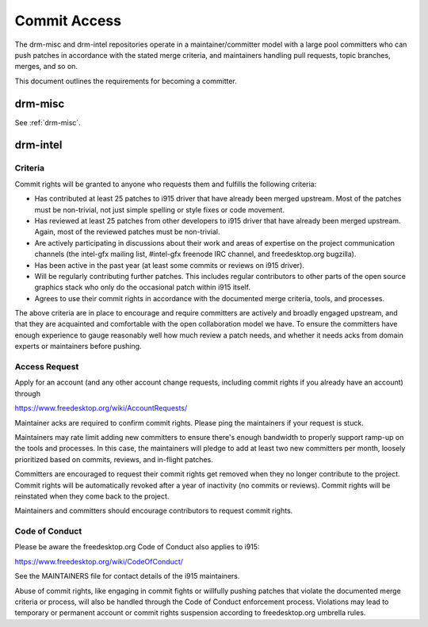 ===============
 Commit Access
===============

The drm-misc and drm-intel repositories operate in a maintainer/committer model
with a large pool committers who can push patches in accordance with the stated
merge criteria, and maintainers handling pull requests, topic branches, merges,
and so on.

This document outlines the requirements for becoming a committer.

drm-misc
--------

See :ref:`drm-misc`.

drm-intel
---------

Criteria
~~~~~~~~

Commit rights will be granted to anyone who requests them and fulfills the
following criteria:

- Has contributed at least 25 patches to i915 driver that have already been
  merged upstream. Most of the patches must be non-trivial, not just simple
  spelling or style fixes or code movement.

- Has reviewed at least 25 patches from other developers to i915 driver that
  have already been merged upstream. Again, most of the reviewed patches must be
  non-trivial.

- Are actively participating in discussions about their work and areas of
  expertise on the project communication channels (the intel-gfx mailing list,
  #intel-gfx freenode IRC channel, and freedesktop.org bugzilla).

- Has been active in the past year (at least some commits or reviews on i915
  driver).

- Will be regularly contributing further patches. This includes regular
  contributors to other parts of the open source graphics stack who only do the
  occasional patch within i915 itself.

- Agrees to use their commit rights in accordance with the documented merge
  criteria, tools, and processes.

The above criteria are in place to encourage and require committers are actively
and broadly engaged upstream, and that they are acquainted and comfortable with
the open collaboration model we have. To ensure the committers have enough
experience to gauge reasonably well how much review a patch needs, and whether
it needs acks from domain experts or maintainers before pushing.

Access Request
~~~~~~~~~~~~~~

Apply for an account (and any other account change requests, including commit
rights if you already have an account) through

https://www.freedesktop.org/wiki/AccountRequests/

Maintainer acks are required to confirm commit rights. Please ping the
maintainers if your request is stuck.

Maintainers may rate limit adding new committers to ensure there's enough
bandwidth to properly support ramp-up on the tools and processes. In this case,
the maintainers will pledge to add at least two new committers per month,
loosely prioritized based on commits, reviews, and in-flight patches.

Committers are encouraged to request their commit rights get removed when they
no longer contribute to the project. Commit rights will be automatically revoked
after a year of inactivity (no commits or reviews). Commit rights will be
reinstated when they come back to the project.

Maintainers and committers should encourage contributors to request commit
rights.

Code of Conduct
~~~~~~~~~~~~~~~

Please be aware the freedesktop.org Code of Conduct also applies to i915:

https://www.freedesktop.org/wiki/CodeOfConduct/

See the MAINTAINERS file for contact details of the i915 maintainers.

Abuse of commit rights, like engaging in commit fights or willfully pushing
patches that violate the documented merge criteria or process, will also be
handled through the Code of Conduct enforcement process. Violations may lead to
temporary or permanent account or commit rights suspension according to
freedesktop.org umbrella rules.
